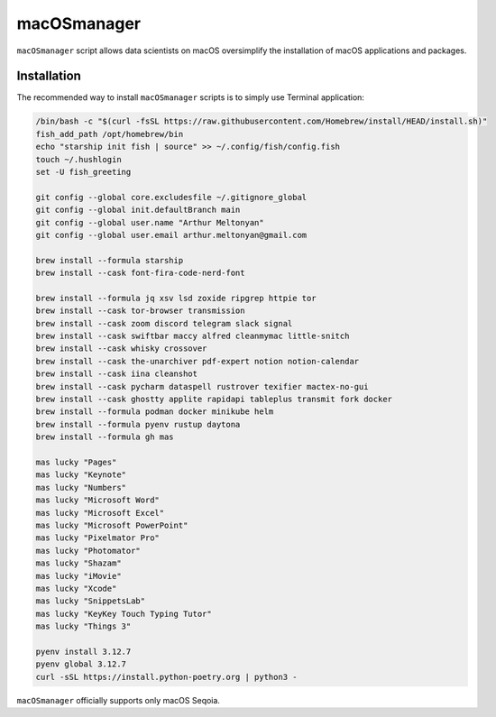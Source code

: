 macOSmanager
============

``macOSmanager`` script allows data scientists on macOS oversimplify the installation of macOS applications and packages.


Installation
------------

The recommended way to install ``macOSmanager`` scripts is to simply use Terminal application:

.. code:: sh

    /bin/bash -c "$(curl -fsSL https://raw.githubusercontent.com/Homebrew/install/HEAD/install.sh)"
    fish_add_path /opt/homebrew/bin
    echo "starship init fish | source" >> ~/.config/fish/config.fish
    touch ~/.hushlogin
    set -U fish_greeting

    git config --global core.excludesfile ~/.gitignore_global
    git config --global init.defaultBranch main
    git config --global user.name "Arthur Meltonyan"
    git config --global user.email arthur.meltonyan@gmail.com

    brew install --formula starship
    brew install --cask font-fira-code-nerd-font

    brew install --formula jq xsv lsd zoxide ripgrep httpie tor
    brew install --cask tor-browser transmission
    brew install --cask zoom discord telegram slack signal
    brew install --cask swiftbar maccy alfred cleanmymac little-snitch
    brew install --cask whisky crossover 
    brew install --cask the-unarchiver pdf-expert notion notion-calendar
    brew install --cask iina cleanshot
    brew install --cask pycharm dataspell rustrover texifier mactex-no-gui
    brew install --cask ghostty applite rapidapi tableplus transmit fork docker
    brew install --formula podman docker minikube helm
    brew install --formula pyenv rustup daytona
    brew install --formula gh mas

    mas lucky "Pages"
    mas lucky "Keynote"
    mas lucky "Numbers"
    mas lucky "Microsoft Word"
    mas lucky "Microsoft Excel"
    mas lucky "Microsoft PowerPoint"
    mas lucky "Pixelmator Pro"
    mas lucky "Photomator"
    mas lucky "Shazam"
    mas lucky "iMovie"
    mas lucky "Xcode"
    mas lucky "SnippetsLab"
    mas lucky "KeyKey Touch Typing Tutor"
    mas lucky "Things 3"

    pyenv install 3.12.7
    pyenv global 3.12.7
    curl -sSL https://install.python-poetry.org | python3 -

``macOSmanager`` officially supports only macOS Seqoia.
